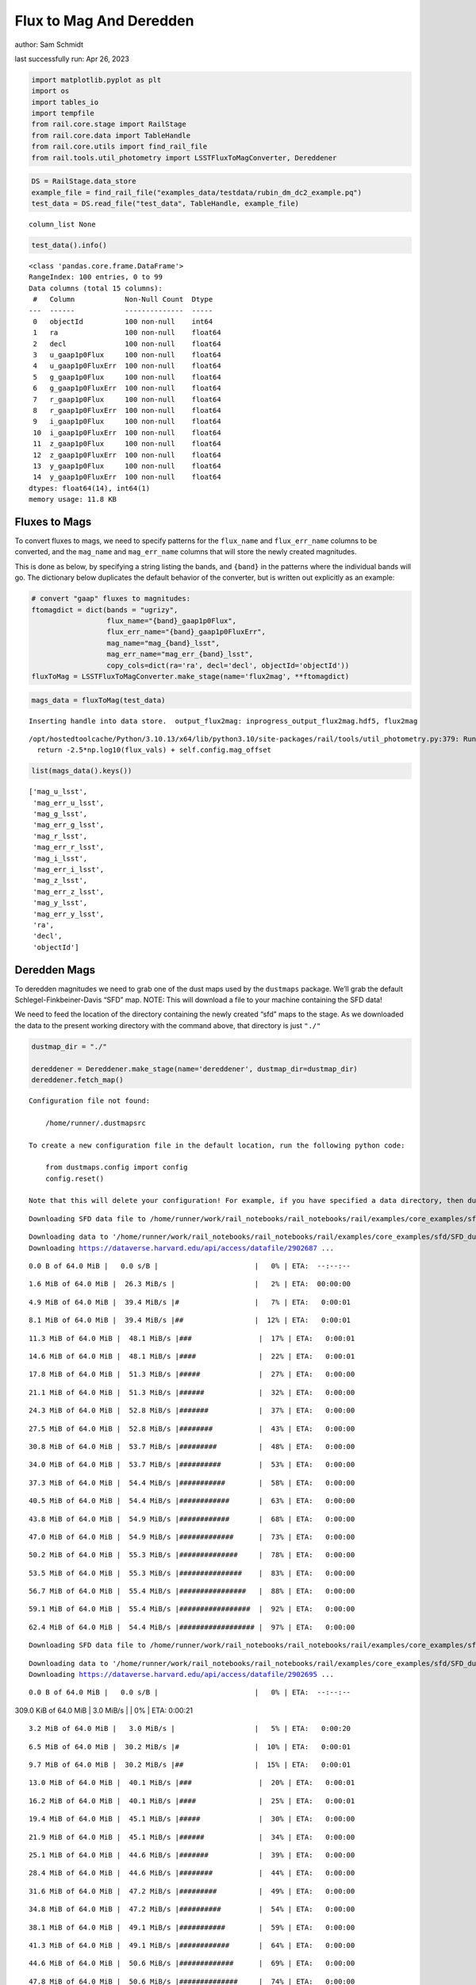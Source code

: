 Flux to Mag And Deredden
========================

author: Sam Schmidt

last successfully run: Apr 26, 2023

.. code:: ipython3

    import matplotlib.pyplot as plt
    import os
    import tables_io
    import tempfile
    from rail.core.stage import RailStage
    from rail.core.data import TableHandle
    from rail.core.utils import find_rail_file
    from rail.tools.util_photometry import LSSTFluxToMagConverter, Dereddener

.. code:: ipython3

    DS = RailStage.data_store
    example_file = find_rail_file("examples_data/testdata/rubin_dm_dc2_example.pq")
    test_data = DS.read_file("test_data", TableHandle, example_file)


.. parsed-literal::

    column_list None


.. code:: ipython3

    test_data().info()


.. parsed-literal::

    <class 'pandas.core.frame.DataFrame'>
    RangeIndex: 100 entries, 0 to 99
    Data columns (total 15 columns):
     #   Column            Non-Null Count  Dtype  
    ---  ------            --------------  -----  
     0   objectId          100 non-null    int64  
     1   ra                100 non-null    float64
     2   decl              100 non-null    float64
     3   u_gaap1p0Flux     100 non-null    float64
     4   u_gaap1p0FluxErr  100 non-null    float64
     5   g_gaap1p0Flux     100 non-null    float64
     6   g_gaap1p0FluxErr  100 non-null    float64
     7   r_gaap1p0Flux     100 non-null    float64
     8   r_gaap1p0FluxErr  100 non-null    float64
     9   i_gaap1p0Flux     100 non-null    float64
     10  i_gaap1p0FluxErr  100 non-null    float64
     11  z_gaap1p0Flux     100 non-null    float64
     12  z_gaap1p0FluxErr  100 non-null    float64
     13  y_gaap1p0Flux     100 non-null    float64
     14  y_gaap1p0FluxErr  100 non-null    float64
    dtypes: float64(14), int64(1)
    memory usage: 11.8 KB


Fluxes to Mags
~~~~~~~~~~~~~~

To convert fluxes to mags, we need to specify patterns for the
``flux_name`` and ``flux_err_name`` columns to be converted, and the
``mag_name`` and ``mag_err_name`` columns that will store the newly
created magnitudes.

This is done as below, by specifying a string listing the bands, and
``{band}`` in the patterns where the individual bands will go. The
dictionary below duplicates the default behavior of the converter, but
is written out explicitly as an example:

.. code:: ipython3

    # convert "gaap" fluxes to magnitudes:
    ftomagdict = dict(bands = "ugrizy",
                      flux_name="{band}_gaap1p0Flux",
                      flux_err_name="{band}_gaap1p0FluxErr",
                      mag_name="mag_{band}_lsst",
                      mag_err_name="mag_err_{band}_lsst",
                      copy_cols=dict(ra='ra', decl='decl', objectId='objectId'))
    fluxToMag = LSSTFluxToMagConverter.make_stage(name='flux2mag', **ftomagdict)

.. code:: ipython3

    mags_data = fluxToMag(test_data)


.. parsed-literal::

    Inserting handle into data store.  output_flux2mag: inprogress_output_flux2mag.hdf5, flux2mag


.. parsed-literal::

    /opt/hostedtoolcache/Python/3.10.13/x64/lib/python3.10/site-packages/rail/tools/util_photometry.py:379: RuntimeWarning: invalid value encountered in log10
      return -2.5*np.log10(flux_vals) + self.config.mag_offset


.. code:: ipython3

    list(mags_data().keys())




.. parsed-literal::

    ['mag_u_lsst',
     'mag_err_u_lsst',
     'mag_g_lsst',
     'mag_err_g_lsst',
     'mag_r_lsst',
     'mag_err_r_lsst',
     'mag_i_lsst',
     'mag_err_i_lsst',
     'mag_z_lsst',
     'mag_err_z_lsst',
     'mag_y_lsst',
     'mag_err_y_lsst',
     'ra',
     'decl',
     'objectId']



Deredden Mags
~~~~~~~~~~~~~

To deredden magnitudes we need to grab one of the dust maps used by the
``dustmaps`` package. We’ll grab the default Schlegel-Finkbeiner-Davis
“SFD” map. NOTE: This will download a file to your machine containing
the SFD data!

We need to feed the location of the directory containing the newly
created “sfd” maps to the stage. As we downloaded the data to the
present working directory with the command above, that directory is just
``"./"``

.. code:: ipython3

    dustmap_dir = "./"
    
    dereddener = Dereddener.make_stage(name='dereddener', dustmap_dir=dustmap_dir)
    dereddener.fetch_map()


.. parsed-literal::

    Configuration file not found:
    
        /home/runner/.dustmapsrc
    
    To create a new configuration file in the default location, run the following python code:
    
        from dustmaps.config import config
        config.reset()
    
    Note that this will delete your configuration! For example, if you have specified a data directory, then dustmaps will forget about its location.


.. parsed-literal::

    Downloading SFD data file to /home/runner/work/rail_notebooks/rail_notebooks/rail/examples/core_examples/sfd/SFD_dust_4096_ngp.fits


.. parsed-literal::

    Downloading data to '/home/runner/work/rail_notebooks/rail_notebooks/rail/examples/core_examples/sfd/SFD_dust_4096_ngp.fits' ...
    Downloading https://dataverse.harvard.edu/api/access/datafile/2902687 ...


.. parsed-literal::

      0.0 B of 64.0 MiB |   0.0 s/B |                       |   0% | ETA:  --:--:--

.. parsed-literal::

      1.6 MiB of 64.0 MiB |  26.3 MiB/s |                   |   2% | ETA:  00:00:00

.. parsed-literal::

      4.9 MiB of 64.0 MiB |  39.4 MiB/s |#                  |   7% | ETA:   0:00:01

.. parsed-literal::

      8.1 MiB of 64.0 MiB |  39.4 MiB/s |##                 |  12% | ETA:   0:00:01

.. parsed-literal::

     11.3 MiB of 64.0 MiB |  48.1 MiB/s |###                |  17% | ETA:   0:00:01

.. parsed-literal::

     14.6 MiB of 64.0 MiB |  48.1 MiB/s |####               |  22% | ETA:   0:00:01

.. parsed-literal::

     17.8 MiB of 64.0 MiB |  51.3 MiB/s |#####              |  27% | ETA:   0:00:00

.. parsed-literal::

     21.1 MiB of 64.0 MiB |  51.3 MiB/s |######             |  32% | ETA:   0:00:00

.. parsed-literal::

     24.3 MiB of 64.0 MiB |  52.8 MiB/s |#######            |  37% | ETA:   0:00:00

.. parsed-literal::

     27.5 MiB of 64.0 MiB |  52.8 MiB/s |########           |  43% | ETA:   0:00:00

.. parsed-literal::

     30.8 MiB of 64.0 MiB |  53.7 MiB/s |#########          |  48% | ETA:   0:00:00

.. parsed-literal::

     34.0 MiB of 64.0 MiB |  53.7 MiB/s |##########         |  53% | ETA:   0:00:00

.. parsed-literal::

     37.3 MiB of 64.0 MiB |  54.4 MiB/s |###########        |  58% | ETA:   0:00:00

.. parsed-literal::

     40.5 MiB of 64.0 MiB |  54.4 MiB/s |############       |  63% | ETA:   0:00:00

.. parsed-literal::

     43.8 MiB of 64.0 MiB |  54.9 MiB/s |############       |  68% | ETA:   0:00:00

.. parsed-literal::

     47.0 MiB of 64.0 MiB |  54.9 MiB/s |#############      |  73% | ETA:   0:00:00

.. parsed-literal::

     50.2 MiB of 64.0 MiB |  55.3 MiB/s |##############     |  78% | ETA:   0:00:00

.. parsed-literal::

     53.5 MiB of 64.0 MiB |  55.3 MiB/s |###############    |  83% | ETA:   0:00:00

.. parsed-literal::

     56.7 MiB of 64.0 MiB |  55.4 MiB/s |################   |  88% | ETA:   0:00:00

.. parsed-literal::

     59.1 MiB of 64.0 MiB |  55.4 MiB/s |#################  |  92% | ETA:   0:00:00

.. parsed-literal::

     62.4 MiB of 64.0 MiB |  54.4 MiB/s |################## |  97% | ETA:   0:00:00

.. parsed-literal::

    Downloading SFD data file to /home/runner/work/rail_notebooks/rail_notebooks/rail/examples/core_examples/sfd/SFD_dust_4096_sgp.fits


.. parsed-literal::

    Downloading data to '/home/runner/work/rail_notebooks/rail_notebooks/rail/examples/core_examples/sfd/SFD_dust_4096_sgp.fits' ...
    Downloading https://dataverse.harvard.edu/api/access/datafile/2902695 ...


.. parsed-literal::

      0.0 B of 64.0 MiB |   0.0 s/B |                       |   0% | ETA:  --:--:--

.. parsed-literal::

    309.0 KiB of 64.0 MiB |   3.0 MiB/s |                   |   0% | ETA:   0:00:21

.. parsed-literal::

      3.2 MiB of 64.0 MiB |   3.0 MiB/s |                   |   5% | ETA:   0:00:20

.. parsed-literal::

      6.5 MiB of 64.0 MiB |  30.2 MiB/s |#                  |  10% | ETA:   0:00:01

.. parsed-literal::

      9.7 MiB of 64.0 MiB |  30.2 MiB/s |##                 |  15% | ETA:   0:00:01

.. parsed-literal::

     13.0 MiB of 64.0 MiB |  40.1 MiB/s |###                |  20% | ETA:   0:00:01

.. parsed-literal::

     16.2 MiB of 64.0 MiB |  40.1 MiB/s |####               |  25% | ETA:   0:00:01

.. parsed-literal::

     19.4 MiB of 64.0 MiB |  45.1 MiB/s |#####              |  30% | ETA:   0:00:00

.. parsed-literal::

     21.9 MiB of 64.0 MiB |  45.1 MiB/s |######             |  34% | ETA:   0:00:00

.. parsed-literal::

     25.1 MiB of 64.0 MiB |  44.6 MiB/s |#######            |  39% | ETA:   0:00:00

.. parsed-literal::

     28.4 MiB of 64.0 MiB |  44.6 MiB/s |########           |  44% | ETA:   0:00:00

.. parsed-literal::

     31.6 MiB of 64.0 MiB |  47.2 MiB/s |#########          |  49% | ETA:   0:00:00

.. parsed-literal::

     34.8 MiB of 64.0 MiB |  47.2 MiB/s |##########         |  54% | ETA:   0:00:00

.. parsed-literal::

     38.1 MiB of 64.0 MiB |  49.1 MiB/s |###########        |  59% | ETA:   0:00:00

.. parsed-literal::

     41.3 MiB of 64.0 MiB |  49.1 MiB/s |############       |  64% | ETA:   0:00:00

.. parsed-literal::

     44.6 MiB of 64.0 MiB |  50.6 MiB/s |#############      |  69% | ETA:   0:00:00

.. parsed-literal::

     47.8 MiB of 64.0 MiB |  50.6 MiB/s |##############     |  74% | ETA:   0:00:00

.. parsed-literal::

     51.0 MiB of 64.0 MiB |  51.7 MiB/s |###############    |  79% | ETA:   0:00:00

.. parsed-literal::

     54.3 MiB of 64.0 MiB |  51.7 MiB/s |################   |  84% | ETA:   0:00:00

.. parsed-literal::

     57.5 MiB of 64.0 MiB |  52.6 MiB/s |#################  |  89% | ETA:   0:00:00

.. parsed-literal::

     60.8 MiB of 64.0 MiB |  52.6 MiB/s |################## |  94% | ETA:   0:00:00

.. parsed-literal::

     64.0 MiB of 64.0 MiB |  53.4 MiB/s |###################| 100% | ETA:  00:00:00

.. code:: ipython3

    deredden_data = dereddener(mags_data)


.. parsed-literal::

    Inserting handle into data store.  output_dereddener: inprogress_output_dereddener.hdf5, dereddener


.. code:: ipython3

    deredden_data().keys()




.. parsed-literal::

    dict_keys(['mag_u_lsst', 'mag_g_lsst', 'mag_r_lsst', 'mag_i_lsst', 'mag_z_lsst', 'mag_y_lsst'])



We see that the deredden stage returns us a dictionary with the
dereddened magnitudes. Let’s plot the difference of the un-dereddened
magnitudes and the dereddened ones for u-band to see if they are,
indeed, slightly brighter:

.. code:: ipython3

    delta_u_mag = mags_data()['mag_u_lsst'] - deredden_data()['mag_u_lsst']
    plt.figure(figsize=(8,6))
    plt.scatter(mags_data()['mag_u_lsst'], delta_u_mag, s=15)
    plt.xlabel("orignal u-band mag", fontsize=12)
    plt.ylabel("u - deredden_u");



.. image:: ../../../docs/rendered/core_examples/FluxtoMag_and_Deredden_example_files/../../../docs/rendered/core_examples/FluxtoMag_and_Deredden_example_14_0.png


Clean up
~~~~~~~~

For cleanup, uncomment the line below to delete that SFD map directory
downloaded in this example:

.. code:: ipython3

    #! rm -rf sfd/
